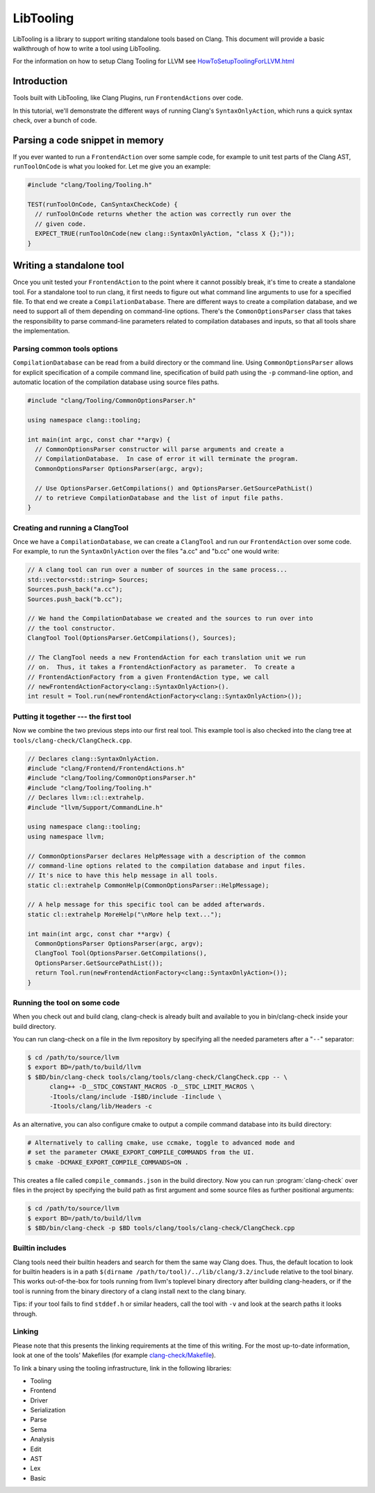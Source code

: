 ==========
LibTooling
==========

LibTooling is a library to support writing standalone tools based on Clang.
This document will provide a basic walkthrough of how to write a tool using
LibTooling.

For the information on how to setup Clang Tooling for LLVM see
`HowToSetupToolingForLLVM.html <HowToSetupToolingForLLVM.html>`_

Introduction
------------

Tools built with LibTooling, like Clang Plugins, run ``FrontendActions`` over
code.

..  See FIXME for a tutorial on how to write FrontendActions.

In this tutorial, we'll demonstrate the different ways of running Clang's
``SyntaxOnlyAction``, which runs a quick syntax check, over a bunch of code.

Parsing a code snippet in memory
--------------------------------

If you ever wanted to run a ``FrontendAction`` over some sample code, for
example to unit test parts of the Clang AST, ``runToolOnCode`` is what you
looked for.  Let me give you an example:

.. code-block:: c++

  #include "clang/Tooling/Tooling.h"

  TEST(runToolOnCode, CanSyntaxCheckCode) {
    // runToolOnCode returns whether the action was correctly run over the
    // given code.
    EXPECT_TRUE(runToolOnCode(new clang::SyntaxOnlyAction, "class X {};"));
  }

Writing a standalone tool
-------------------------

Once you unit tested your ``FrontendAction`` to the point where it cannot
possibly break, it's time to create a standalone tool.  For a standalone tool
to run clang, it first needs to figure out what command line arguments to use
for a specified file.  To that end we create a ``CompilationDatabase``.  There
are different ways to create a compilation database, and we need to support all
of them depending on command-line options.  There's the ``CommonOptionsParser``
class that takes the responsibility to parse command-line parameters related to
compilation databases and inputs, so that all tools share the implementation.

Parsing common tools options
^^^^^^^^^^^^^^^^^^^^^^^^^^^^

``CompilationDatabase`` can be read from a build directory or the command line.
Using ``CommonOptionsParser`` allows for explicit specification of a compile
command line, specification of build path using the ``-p`` command-line option,
and automatic location of the compilation database using source files paths.

.. code-block:: c++

  #include "clang/Tooling/CommonOptionsParser.h"

  using namespace clang::tooling;

  int main(int argc, const char **argv) {
    // CommonOptionsParser constructor will parse arguments and create a
    // CompilationDatabase.  In case of error it will terminate the program.
    CommonOptionsParser OptionsParser(argc, argv);

    // Use OptionsParser.GetCompilations() and OptionsParser.GetSourcePathList()
    // to retrieve CompilationDatabase and the list of input file paths.
  }

Creating and running a ClangTool
^^^^^^^^^^^^^^^^^^^^^^^^^^^^^^^^

Once we have a ``CompilationDatabase``, we can create a ``ClangTool`` and run
our ``FrontendAction`` over some code.  For example, to run the
``SyntaxOnlyAction`` over the files "a.cc" and "b.cc" one would write:

.. code-block:: c++

  // A clang tool can run over a number of sources in the same process...
  std::vector<std::string> Sources;
  Sources.push_back("a.cc");
  Sources.push_back("b.cc");

  // We hand the CompilationDatabase we created and the sources to run over into
  // the tool constructor.
  ClangTool Tool(OptionsParser.GetCompilations(), Sources);

  // The ClangTool needs a new FrontendAction for each translation unit we run
  // on.  Thus, it takes a FrontendActionFactory as parameter.  To create a
  // FrontendActionFactory from a given FrontendAction type, we call
  // newFrontendActionFactory<clang::SyntaxOnlyAction>().
  int result = Tool.run(newFrontendActionFactory<clang::SyntaxOnlyAction>());

Putting it together --- the first tool
^^^^^^^^^^^^^^^^^^^^^^^^^^^^^^^^^^^^^^

Now we combine the two previous steps into our first real tool.  This example
tool is also checked into the clang tree at
``tools/clang-check/ClangCheck.cpp``.

.. code-block:: c++

  // Declares clang::SyntaxOnlyAction.
  #include "clang/Frontend/FrontendActions.h"
  #include "clang/Tooling/CommonOptionsParser.h"
  #include "clang/Tooling/Tooling.h"
  // Declares llvm::cl::extrahelp.
  #include "llvm/Support/CommandLine.h"

  using namespace clang::tooling;
  using namespace llvm;

  // CommonOptionsParser declares HelpMessage with a description of the common
  // command-line options related to the compilation database and input files.
  // It's nice to have this help message in all tools.
  static cl::extrahelp CommonHelp(CommonOptionsParser::HelpMessage);

  // A help message for this specific tool can be added afterwards.
  static cl::extrahelp MoreHelp("\nMore help text...");

  int main(int argc, const char **argv) {
    CommonOptionsParser OptionsParser(argc, argv);
    ClangTool Tool(OptionsParser.GetCompilations(),
    OptionsParser.GetSourcePathList());
    return Tool.run(newFrontendActionFactory<clang::SyntaxOnlyAction>());
  }

Running the tool on some code
^^^^^^^^^^^^^^^^^^^^^^^^^^^^^

When you check out and build clang, clang-check is already built and available
to you in bin/clang-check inside your build directory.

You can run clang-check on a file in the llvm repository by specifying all the
needed parameters after a "``--``" separator:

.. code-block:: bash

  $ cd /path/to/source/llvm
  $ export BD=/path/to/build/llvm
  $ $BD/bin/clang-check tools/clang/tools/clang-check/ClangCheck.cpp -- \
        clang++ -D__STDC_CONSTANT_MACROS -D__STDC_LIMIT_MACROS \
        -Itools/clang/include -I$BD/include -Iinclude \
        -Itools/clang/lib/Headers -c

As an alternative, you can also configure cmake to output a compile command
database into its build directory:

.. code-block:: bash

  # Alternatively to calling cmake, use ccmake, toggle to advanced mode and
  # set the parameter CMAKE_EXPORT_COMPILE_COMMANDS from the UI.
  $ cmake -DCMAKE_EXPORT_COMPILE_COMMANDS=ON .

This creates a file called ``compile_commands.json`` in the build directory.
Now you can run :program:`clang-check` over files in the project by specifying
the build path as first argument and some source files as further positional
arguments:

.. code-block:: bash

  $ cd /path/to/source/llvm
  $ export BD=/path/to/build/llvm
  $ $BD/bin/clang-check -p $BD tools/clang/tools/clang-check/ClangCheck.cpp

Builtin includes
^^^^^^^^^^^^^^^^

Clang tools need their builtin headers and search for them the same way Clang
does.  Thus, the default location to look for builtin headers is in a path
``$(dirname /path/to/tool)/../lib/clang/3.2/include`` relative to the tool
binary.  This works out-of-the-box for tools running from llvm's toplevel
binary directory after building clang-headers, or if the tool is running from
the binary directory of a clang install next to the clang binary.

Tips: if your tool fails to find ``stddef.h`` or similar headers, call the tool
with ``-v`` and look at the search paths it looks through.

Linking
^^^^^^^

Please note that this presents the linking requirements at the time of this
writing.  For the most up-to-date information, look at one of the tools'
Makefiles (for example `clang-check/Makefile
<http://llvm.org/viewvc/llvm-project/cfe/trunk/tools/clang-check/Makefile?view=markup>`_).

To link a binary using the tooling infrastructure, link in the following
libraries:

* Tooling
* Frontend
* Driver
* Serialization
* Parse
* Sema
* Analysis
* Edit
* AST
* Lex
* Basic

